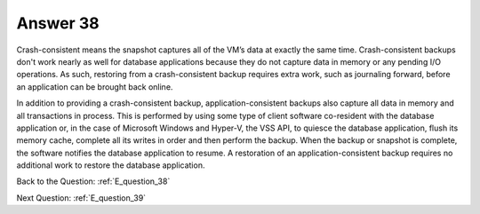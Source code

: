 .. Adding labels to the beginning of your lab is helpful for linking to the lab from other pages
.. _E_answer_38:

-------------
Answer 38
-------------



.. figure:: images/a38.png

Crash-consistent means the snapshot captures all of the VM’s data at exactly the same time.
Crash-consistent backups don't work nearly as well for database applications because they do not capture data in memory or any pending I/O operations. As such, restoring from a crash-consistent backup requires extra work, such as journaling forward, before an application can be brought back online.

In addition to providing a crash-consistent backup, application-consistent backups also capture all data in memory and all transactions in process. This is performed by using some type of client software co-resident with the database application or, in the case of Microsoft Windows and Hyper-V, the VSS API, to quiesce the database application, flush its memory cache, complete all its writes in order and then perform the backup. When the backup or snapshot is complete, the software notifies the database application to resume. A restoration of an application-consistent backup requires no additional work to restore the database application.


Back to the Question: :ref:`E_question_38`

Next Question: :ref:`E_question_39`